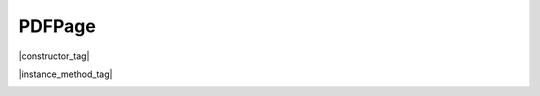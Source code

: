 
.. _Classes_PDFPage:

PDFPage
===================


|constructor_tag|

.. method:: doc.loadPage(pno: number)

    Calling loadPage on a `PDFDocument` returns a `PDFPage` for the given page number.

    :arg pno: `number`. Note: zero-indexed! - to get page `1` of the document use `0` here!

    :return: `PDFPage`.

    |example_tag|

    .. code-block:: javascript

        let page = doc.loadPage(0); // returns the first page of the document


|instance_method_tag|

.. method:: getBounds()

    Returns a :ref:`rectangle <Glossary_Rectangles>` containing the page dimensions.

    :return: :ref:`Rect <Glossary_Rectangles>`.

    |example_tag|

    .. code-block:: javascript

        var rect = page.getBounds();



.. method:: toStructuredText(options:string)

    Extract the text on the page into a :doc:`StructuredText` object. 

    :arg options: `string`. A comma separated list of flags: 

		- `preserve-ligatures`
		- `preserve-whitespace`
		- `preserve-spans`
		- `preserve-images`
		- `inhibit-spaces`
		- `dehyphenate`
		- `structured`
		- `use-cid-for-unknown-unicode`
		- `ignore-actualtext`

    :return: :doc:`StructuredText`.

    |example_tag|

    .. code-block:: javascript

        let sText = page.toStructuredText("preserve-whitespace,ignore-actualtext");

.. method:: toPixmap(matrix: Matrix, colorspace: ColorSpace, alpha: boolean = false, showExtras: boolean = true, usage: string = "View", box: PageBox = "CropBox")

    Render the page into a `Pixmap` using the given `colorspace` and `alpha` while applying the `matrix`. Rendering of annotations/widgets can be disabled. A page can be rendered for e.g. "View" or "Print" usage.

    :arg matrix: :ref:`Matrix <Glossary_Matrix>`.
    :arg colorspace: `ColorSpace`.
    :arg alpha: `boolean`.
    :arg renderExtra: `boolean`. Whether annotations and widgets should be rendered.
    :arg usage: `string`. "View" or "Print".
    :arg box: :ref:`PageBox <Glossary_PageBox>`. Default is "CropBox".

    :return: `Pixmap`.

    |example_tag|

    .. code-block:: javascript

        var pixmap = pdfPage.toPixmap(mupdf.Matrix.identity,
                                      mupdf.ColorSpace.DeviceRGB,
                                      true,
                                      false,
                                      "View",
                                      "CropBox");


.. method:: toDisplayList(showExtras = true)

    Record the contents on the page into a :doc:`DisplayList`. 
    
    If `showExtras` is *true* then the operation will include any page annotations and/or widgets.

    :arg showExtras: `boolean`. Default is *true*.

    :return: :doc:`DisplayList`. 


    |example_tag|

    .. code-block:: javascript

        var displayList = page.toDisplayList();


.. method:: createLink(rect: Rect, uri: string)

    Create a new link with the supplied metrics for the page, linking to the destination URI string.

    To create links to other pages within the document see the :meth:`formatLinkURI` method.

    :arg rect: Rectangle specifying the active area on the page the link should cover.
    :arg destinationUri: `string` containing URI.
    :return: :doc:`Link`.

    |example_tag|

    .. code-block:: javascript

        // create a link to an external URL
        var link = page.createLink([0,0,100,50], "https://example.com");

        // create a link to another page in the document
        var link = page.createLink([0,100,100,150], "#page=1&view=FitV,0");


.. method:: createAnnotation(type:string)

    Create a new blank annotation of a given :ref:`type <Glossary_Annotation_Types>`.

    :arg type: `string` representing :ref:`annotation type <Glossary_Annotation_Types>`.
    :return: :doc:`PDFAnnotation`.

    |example_tag|

    .. code-block:: javascript

        var annot = pdfPage.createAnnotation("Text");


.. _Classes_PDFPage_deleteAnnotation:

.. method:: deleteAnnotation(ref:PDFAnnotation)

    Delete a :doc:`PDFAnnotation` from the page.

    :arg ref: :doc:`PDFAnnotation`

    |example_tag|

    .. code-block:: javascript

        let annots = getAnnotations();
        page.delete(annots[0]);

.. _Classes_PDFPage_deleteLink:

.. method:: deleteLink(link:Link)

    Deletes a :doc:`Link` from the page.

    :arg link: :doc:`Link`

.. method:: search(needle:string, maxHits:number = 50)


    Search the page text for all instances of the `needle` value, and return an array of search hits.
    
    Each search hit is an array of :ref:`Quadpoints <Glossary_Quads>` corresponding to all characters in the search hit.

    :arg needle: `string`.
    :arg maxHits: `number`. Defaults to 50 unless otherwise specified.
    :return: `Quad[][]`.

    |example_tag|

    .. code-block:: javascript

        let results = page.search("my search phrase");


    .. note::

        The array contents are `[ulx, uly, urx, ury, llx, lly, lrx, lry]` for each result. These sets of numbers are known as :ref:`quadpoints <Glossary_Quads>` or "Quads" in the :title:`PDF` specification.




.. method:: update()

    Loop through all annotations of the page and update them. Returns true if re-rendering is needed because at least one annotation was changed (due to either events or :title:`JavaScript` actions or annotation editing).

    |example_tag|

    .. code-block:: javascript

        pdfPage.update();


.. method:: applyRedactions(blackBoxes: boolean | number = true, imageMethod: number = PDFPage.REDACT_IMAGE_PIXELS, lineArtMethod: number = PDFPage.REDACT_LINE_ART_REMOVE_IF_COVERED, textMethod: number = PDFPage.REDACT_TEXT_REMOVE)

    Applies redactions to the page.

    :arg blackBoxes: `boolean` | `number`.  Whether to use black boxes at each redaction or not.
    :arg imageMethod: `number`. Default is `PDFPage.REDACT_IMAGE_PIXELS`.
    :arg lineArtMethod: `number`. Default is `PDFPage.REDACT_LINE_ART_REMOVE_IF_COVERED`.
    :arg textMethod: `number`. Default is `PDFPage.REDACT_TEXT_REMOVE`.


    **Image redaction options**

    - `PDFPage.REDACT_IMAGE_NONE` for no image redactions.
    - `PDFPage.REDACT_IMAGE_REMOVE` to redact entire images.
    - `PDFPage.REDACT_IMAGE_PIXELS` for redacting just the covered pixels.
    - `PDFPage.REDACT_IMAGE_UNLESS_INVISIBLE` only redact visible images.

    **Line Art redaction options**

    - `PDFPage.REDACT_LINE_ART_NONE` for no line art redactions.
    - `PDFPage.REDACT_LINE_ART_REMOVE_IF_COVERED` redacts line art if covered.
    - `PDFPage.REDACT_LINE_ART_REMOVE_IF_TOUCHED` redacts line art if touched.

    **Text redaction options**

    - `PDFPage.REDACT_TEXT_REMOVE` to redact text.
    - `PDFPage.REDACT_TEXT_NONE` for no text redaction.

    .. note::

        Redactions are secure as they remove the affected content completely.

    |example_tag|

    .. code-block:: javascript

        pdfPage.applyRedactions(true, mupdf.PDFPage.REDACT_IMAGE_REMOVE);


.. method:: getAnnotations()

    Returns an array of all annotations on the page.

    :return: `PDFAnnotation[]`.

    |example_tag|

    .. code-block:: javascript

        let annots = pdfPage.getAnnotations();

.. method:: getWidgets()

    Returns an array of all widgets on the page.

    :return: `PDFWidget[]`.

    |example_tag|

    .. code-block:: javascript

        let widgets = pdfPage.getWidgets();


.. method:: getImages()

    Returns an array of the page's images along with their bounding box and transform matrix.

    :return: `{bbox:Rect, matrix:Matrix, image:Image}[]`.

    .. code-block:: javascript

        let images = page.getImages();

.. method:: getLinks()

    Returns an array of all :ref:`links <Classes_Link>` on the page.

    :return: `Link[]`.

    |example_tag|

    .. code-block:: javascript

        let links = page.getLinks();


.. method:: getObject()

    Get the underlying :doc:`PDFObject` for a :doc:`PDFPage`.

    :return: :doc:`PDFObject`.

    |example_tag|

    .. code-block:: javascript

        let obj = page.getObject();


.. method:: getResourcesXrefObjects()

    Returns an array with the key/value pairs for the page resources object.

    :return: `{key:string | number, value:string}[]`.

    |example_tag|

    .. code-block:: javascript

        let xrefObjs = getResourcesXrefObjects();
        for (var obj in xrefObjs) {
            console.log(xrefObjs[obj])    
        }

.. method:: setPageBox(box: PageBox, rect: Rect)

    Sets the type of box required for the page.

    :arg box: :ref:`PageBox <Glossary_PageBox>`.
    :arg rect: :ref:`Rect <Glossary_Rectangles>`.

    |example_tag|

    .. code-block:: javascript

        page.setPageBox("TrimBox", [10,10, 585, 832]);


.. _PDFPage_run:

.. method:: run(device: Device, matrix: Matrix)

    Calls device functions for all the contents on the page, using the specified transform :ref:`matrix <Glossary_Matrix>`. The `device` can be one of the built-in devices or a :title:`JavaScript` object with methods for the device calls. The `matrix` maps from user space points to device space pixels.

    :arg device: :doc:`Device`.
    :arg matrix: :ref:`Matrix <Glossary_Matrix>`.

    |example_tag|

    .. code-block:: javascript

        page.run(device, mupdf.Matrix.identity);


.. method:: runPageContents(device: Device, matrix: Matrix)

    This is the same as the :ref:`run <PDFPage_run>` method above but it only considers the page itself and *omits* annotations and widgets.

    :arg device: :doc:`Device`.
    :arg matrix: :ref:`Matrix <Glossary_Matrix>`.

    |example_tag|

    .. code-block:: javascript

        page.runPageContents(device, mupdf.Matrix.identity);


.. method:: runPageAnnots(device: Device, matrix: Matrix)

    This is the same as the :ref:`run <PDFPage_run>` method above but it only considers the page *annotations*.

    :arg device: :doc:`Device`.
    :arg matrix: :ref:`Matrix <Glossary_Matrix>`.

    |example_tag|

    .. code-block:: javascript

        page.runPageAnnots(device, mupdf.Matrix.identity);


.. method:: runPageWidgets(device: Device, matrix: Matrix)

    This is the same as the :ref:`run <PDFPage_run>` method above but it only considers the page *widgets*.

    :arg device: :doc:`Device`.
    :arg matrix: :ref:`Matrix <Glossary_Matrix>`.

    |example_tag|

    .. code-block:: javascript

        page.runPageWidgets(device, mupdf.Matrix.identity);


.. method:: getLabel()

    Returns the page number as a string using the numbering scheme of the document.

    :return: `string`.

    |example_tag|

    .. code-block:: javascript

        var label = page.getLabel();






